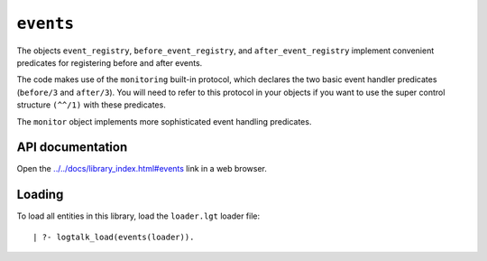 ``events``
==========

The objects ``event_registry``, ``before_event_registry``, and
``after_event_registry`` implement convenient predicates for registering
before and after events.

The code makes use of the ``monitoring`` built-in protocol, which
declares the two basic event handler predicates (``before/3`` and
``after/3``). You will need to refer to this protocol in your objects if
you want to use the super control structure ``(^^/1)`` with these
predicates.

The ``monitor`` object implements more sophisticated event handling
predicates.

API documentation
-----------------

Open the
`../../docs/library_index.html#events <../../docs/library_index.html#events>`__
link in a web browser.

Loading
-------

To load all entities in this library, load the ``loader.lgt`` loader
file:

::

   | ?- logtalk_load(events(loader)).


